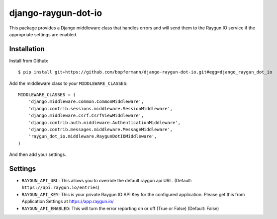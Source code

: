 django-raygun-dot-io
==========================

This package provides a Django middleware class that handles errors
and will send them to the Raygun.IO service if the appropriate settings
are enabled.

Installation
------------

Install from Github:

::

    $ pip install git+https://github.com/bopfermann/django-raygun-dot-io.git#egg=django_raygun_dot_io

Add the middleware class to your ``MIDDLEWARE_CLASSES``:

::

    MIDDLEWARE_CLASSES = (
        'django.middleware.common.CommonMiddleware',
        'django.contrib.sessions.middleware.SessionMiddleware',
        'django.middleware.csrf.CsrfViewMiddleware',
        'django.contrib.auth.middleware.AuthenticationMiddleware',
        'django.contrib.messages.middleware.MessageMiddleware',
        'raygun_dot_io.middleware.RaygunDotIOMiddleware',
    )

And then add your settings.

Settings
--------

* ``RAYGUN_API_URL``: This allows you to override the default
  raygun api URL. (Default: ``https://api.raygun.io/entries``)

* ``RAYGUN_API_KEY``: This is your private Raygun.IO API Key
  for the configured application.  Please get this from
  Application Settings at https://app.raygun.io/

* ``RAYGUN_API_ENABLED``: This will turn the error reporting
  on or off (True or False) (Default: False)

